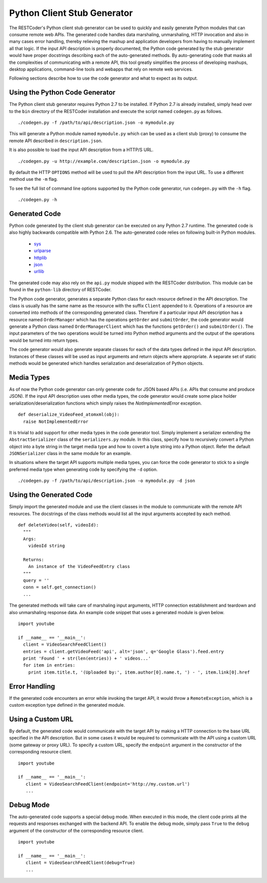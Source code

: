 Python Client Stub Generator
============================

The RESTCoder's Python client stub generator can be used to quickly and easily generate Python modules that can consume remote web APIs. The generated code handles data marshaling, unmarshaling, HTTP invocation and also in many cases error handling, thereby relieving the mashup and application developers from having to manually implement all that logic. If the input API description is properly documented, the Python code generated by the stub generator would have proper docstrings describing each of the auto-generated methods. By auto-generating code that masks all the complexities of communicating with a remote API, this tool greatly simplifies the process of developing mashups, desktop applications, command-line tools and webapps that rely on remote web services.

Following sections describe how to use the code generator and what to expect as its output.

Using the Python Code Generator
-------------------------------

The Python client stub generator requires Python 2.7 to be installed. If Python 2.7 is already installed, simply head over to the ``bin`` directory of the RESTCoder installation and execute the script named ``codegen.py`` as follows. ::

  ./codegen.py -f /path/to/api/description.json -o mymodule.py

This will generate a Python module named ``mymodule.py`` which can be used as a client stub (proxy) to consume the remote API described in ``description.json``.

It is also possible to load the input API description from a HTTP/S URL. ::

  ./codegen.py -u http://example.com/description.json -o mymodule.py

By default the HTTP ``OPTIONS`` method will be used to pull the API description from the input URL. To use a different method use the ``-m`` flag.

To see the full list of command line options supported by the Python code generator, run ``codegen.py`` with the ``-h`` flag. ::

  ./codegen.py -h

Generated Code
--------------

Python code generated by the client stub generator can be executed on any Python 2.7 runtime. The generated code is also highly backwards compatible with Python 2.6. The auto-generated code relies on following built-in Python modules.

 * `sys <http://docs.python.org/2/library/sys.html>`_
 * `urlparse <http://docs.python.org/2/library/urlparse.html>`_
 * `httplib <http://docs.python.org/2/library/httplib.html>`_
 * `json <http://docs.python.org/2/library/json.html>`_
 * `urllib <http://docs.python.org/2/library/urllib.html>`_

The generated code may also rely on the ``api.py`` module shipped with the RESTCoder distribution. This module can be found in the ``python-lib`` directory of RESTCoder.

The Python code generator, generates a separate Python class for each resource defined in the API description. The class is usually has the same name as the resource with the suffix ``Client`` appended to it. Operations of a resource are converted into methods of the corresponding generated class. Therefore if a particular input API description has a resource named ``OrderManager`` which has the operations ``getOrder`` and ``submitOrder``, the code generator would generate a Python class named ``OrderManagerClient`` which has the functions ``getOrder()`` and ``submitOrder()``. The input parameters of the two operations would be turned into Python method arguments and the output of the operations would be turned into return types.

The code generator would also generate separate classes for each of the data types defined in the input API description. Instances of these classes will be used as input arguments and return objects where appropriate. A separate set of static methods would be generated which handles serialization and deserialization of Python objects.

Media Types
-----------

As of now the Python code generator can only generate code for JSON based APIs (i.e. APIs that consume and produce JSON). If the input API description uses other media types, the code generator would create some place holder serialization/deserialization functions which simply raises the `NotImplementedError` exception. ::

  def deserialize_VideoFeed_atomxml(obj):
    raise NotImplementedError

It is trivial to add support for other media types in the code generator tool. Simply implement a serializer extending the ``AbstractSerializer`` class of the ``serializers.py`` module. In this class, specify how to recursively convert a Python object into a byte string in the target media type and how to covert a byte string into a Python object. Refer the default ``JSONSerializer`` class in the same module for an example.

In situations where the target API supports multiple media types, you can force the code generator to stick to a single preferred media type when generating code by specifying the ``-d`` option. ::

  ./codegen.py -f /path/to/api/description.json -o mymodule.py -d json

Using the Generated Code
-------------------------

Simply import the generated module and use the client classes in the module to communicate with the remote API resources. The docstrings of the class methods would list all the input arguments accepted by each method. ::

  def deleteVideo(self, videoId):
    """
    Args:
      videoId string
    
    Returns:
      An instance of the VideoFeedEntry class
    """
    query = ''
    conn = self.get_connection()
    ...

The generated methods will take care of marshaling input arguments, HTTP connection establishment and teardown and also unmarshaling response data. An example code snippet that uses a generated module is given below. ::

  import youtube

  if __name__ == '__main__':
    client = VideoSearchFeedClient()
    entries = client.getVideoFeed('api', alt='json', q='Google Glass').feed.entry
    print 'Found ' + str(len(entries)) + ' videos...'
    for item in entries:
      print item.title.t, '(Uploaded by:', item.author[0].name.t, ') - ', item.link[0].href

Error Handling
--------------

If the generated code encounters an error while invoking the target API, it would throw a ``RemoteException``, which is a custom exception type defined in the generated module.

Using a Custom URL
------------------

By default, the generated code would communicate with the target API by making a HTTP connection to the base URL specified in the API description. But in some cases it would be required to communicate with the API using a custom URL (some gateway or proxy URL). To specify a custom URL, specify the ``endpoint`` argument in the constructor of the corresponding resource client. ::

  import youtube

  if __name__ == '__main__':
     client = VideoSearchFeedClient(endpoint='http://my.custom.url')
     ...

Debug Mode
----------

The auto-generated code supports a special debug mode. When executed in this mode, the client code prints all the requests and responses exchanged with the backend API. To enable the debug mode, simply pass ``True`` to the ``debug`` argument of the constructor of the corresponding resource client. ::

  import youtube

  if __name__ == '__main__':
     client = VideoSearchFeedClient(debug=True)
     ...